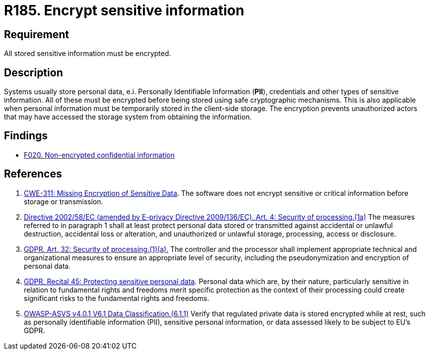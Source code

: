 :slug: rules/185/
:category: data
:description: This document contains the details of the security requirements related to the definition and management of data access in the organization. This requirement establishes the importance of protecting sensitive data using safe cryptographic mechanisms in order to avoid information leakages.
:keywords: GDPR, Sensitive, Information, Encrypt, ASVS, CWE
:rules: yes

= R185. Encrypt sensitive information

== Requirement

All stored sensitive information must be encrypted.

== Description

Systems usually store personal data, e.i. Personally Identifiable Information
(*PII*), credentials and other types of sensitive information.
All of these must be encrypted before being stored using safe cryptographic
mechanisms.
This is also applicable when personal information must be temporarily stored
in the client-side storage.
The encryption prevents unauthorized actors that may have accessed the storage
system from obtaining the information.

== Findings

* [inner]#link:/web/findings/020/[F020. Non-encrypted confidential information]#

== References

. [[r1]] link:https://cwe.mitre.org/data/definitions/311.html[CWE-311: Missing Encryption of Sensitive Data].
The software does not encrypt sensitive or critical information before storage
or transmission.

. [[r2]] link:https://eur-lex.europa.eu/legal-content/EN/TXT/PDF/?uri=CELEX:02002L0058-20091219[Directive 2002/58/EC (amended by E-privacy Directive 2009/136/EC).
Art. 4: Security of processing.(1a)]
The measures referred to in paragraph 1 shall at least protect personal data
stored or transmitted against accidental or unlawful destruction,
accidental loss or alteration,
and unauthorized or unlawful storage, processing, access or disclosure.

. [[r3]] link:https://gdpr-info.eu/art-32-gdpr/[GDPR. Art. 32: Security of processing.(1)(a).]
The controller and the processor shall implement appropriate technical and
organizational measures to ensure an appropriate level of security,
including the pseudonymization and encryption of personal data.

. [[r4]] link:https://gdpr-info.eu/recitals/no-51/[GDPR. Recital 45: Protecting sensitive personal data].
Personal data which are, by their nature, particularly sensitive in relation to
fundamental rights and freedoms merit specific protection as the context of
their processing could create significant risks to the fundamental rights and
freedoms.

. [[r5]] link:https://owasp.org/www-project-application-security-verification-standard/[OWASP-ASVS v4.0.1
V6.1 Data Classification.(6.1.1)]
Verify that regulated private data is stored encrypted while at rest,
such as personally identifiable information (PII), sensitive personal
information, or data assessed likely to be subject to EU's GDPR.

